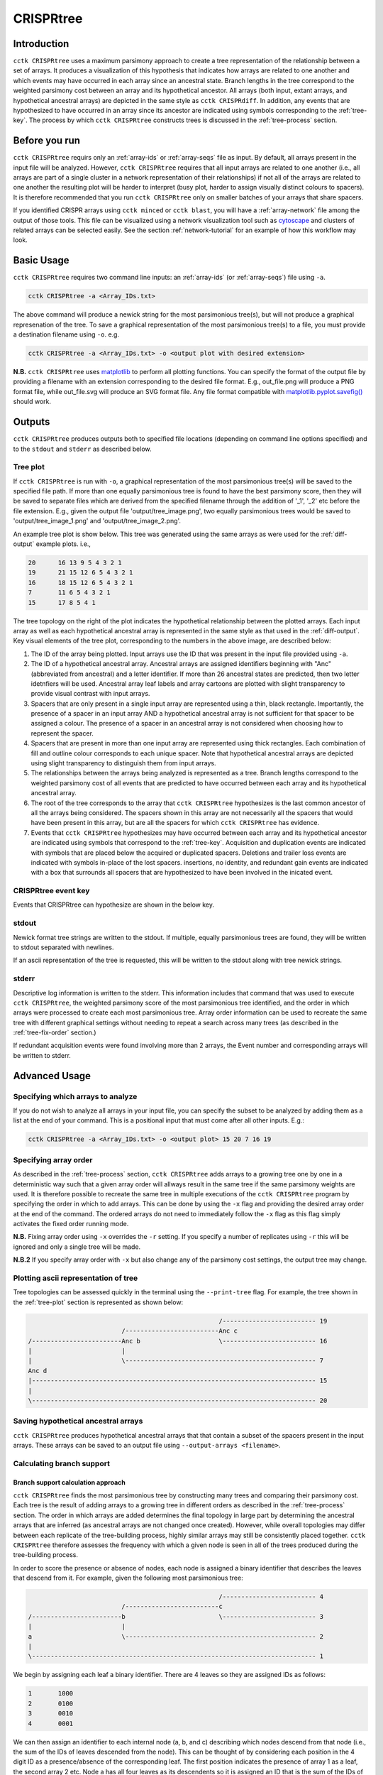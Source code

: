 CRISPRtree
==========

Introduction
------------

``cctk CRISPRtree`` uses a maximum parsimony approach to create a tree representation of the relationship between a set of arrays. It produces a visualization of this hypothesis that indicates how arrays are related to one another and which events may have occurred in each array since an ancestral state. Branch lengths in the tree correspond to the weighted parsimony cost between an array and its hypothetical ancestor. All arrays (both input, extant arrays, and hypothetical ancestral arrays) are depicted in the same style as ``cctk CRISPRdiff``. In addition, any events that are hypothesized to have occurred in an array since its ancestor are indicated using symbols corresponding to the :ref:`tree-key`. The process by which ``cctk CRISPRtree`` constructs trees is discussed in the :ref:`tree-process` section.

.. _tree-before-you-run:

Before you run
--------------

``cctk CRISPRtree`` requirs only an :ref:`array-ids` or :ref:`array-seqs` file as input. By default, all arrays present in the input file will be analyzed. However, ``cctk CRISPRtree`` requires that all input arrays are related to one another (i.e., all arrays are part of a single cluster in a network representation of their relationships) if not all of the arrays are related to one another the resulting plot will be harder to interpret (busy plot, harder to assign visually distinct colours to spacers). It is therefore recommended that you run ``cctk CRISPRtree`` only on smaller batches of your arrays that share spacers.

If you identified CRISPR arrays using ``cctk minced`` or ``cctk blast``, you will have a :ref:`array-network` file among the output of those tools. This file can be visualized using a network visualization tool such as `cytoscape <https://cytoscape.org/download.html>`_ and clusters of related arrays can be selected easily. See the section :ref:`network-tutorial` for an example of how this workflow may look.

.. _tree-basic:

Basic Usage
-----------

``cctk CRISPRtree`` requires two command line inputs: an :ref:`array-ids` (or :ref:`array-seqs`) file using ``-a``.

.. code-block:: shell
	
	cctk CRISPRtree -a <Array_IDs.txt>

The above command will produce a newick string for the most parsimonious tree(s), but will not produce a graphical represenation of the tree. To save a graphical representation of the most parsimonious tree(s) to a file, you must provide a destination filename using ``-o``. e.g.

.. code-block:: shell

	cctk CRISPRtree -a <Array_IDs.txt> -o <output plot with desired extension>

**N.B.** ``cctk CRISPRtree`` uses `matplotlib <https://matplotlib.org/>`_ to perform all plotting functions. You can specify the format of the output file by providing a filename with an extension corresponding to the desired file format. E.g., out_file.png will produce a PNG format file, while out_file.svg will produce an SVG format file. Any file format compatible with `matplotlib.pyplot.savefig() <https://matplotlib.org/stable/api/_as_gen/matplotlib.pyplot.savefig.html>`_ should work.

Outputs
-------

``cctk CRISPRtree`` produces outputs both to specified file locations (depending on command line options specified) and to the ``stdout`` and ``stderr`` as described below.

.. _tree-plot:

Tree plot
^^^^^^^^^

If ``cctk CRISPRtree`` is run with ``-o``, a graphical representation of the most parsimonious tree(s) will be saved to the specified file path. If more than one equally parsimonious tree is found to have the best parsimony score, then they will be saved to separate files which are derived from the specified filename through the addition of '_1', '_2' etc before the file extension. E.g., given the output file 'output/tree_image.png', two equally parsimonious trees would be saved to 'output/tree_image_1.png' and 'output/tree_image_2.png'.

An example tree plot is show below. This tree was generated using the same arrays as were used for the :ref:`diff-output` example plots. i.e.,

.. code-block:: shell

	20      16 13 9 5 4 3 2 1
	19      21 15 12 6 5 4 3 2 1
	16      18 15 12 6 5 4 3 2 1
	7       11 6 5 4 3 2 1
	15      17 8 5 4 1

.. image:: images/CRISPRtree_eg_tree.png

The tree topology on the right of the plot indicates the hypothetical relationship between the plotted arrays. Each input array as well as each hypothetical ancestral array is represented in the same style as that used in the :ref:`diff-output`. Key visual elements of the tree plot, corresponding to the numbers in the above image, are described below:

1. The ID of the array being plotted. Input arrays use the ID that was present in the input file provided using ``-a``.

2. The ID of a hypothetical ancestral array. Ancestral arrays are assigned identifiers beginning with "Anc" (abbreviated from ancestral) and a letter identifier. If more than 26 ancestral states are predicted, then two letter idetnfiers will be used. Ancestral array leaf labels and array cartoons are plotted with slight transparency to provide visual contrast with input arrays.

3. Spacers that are only present in a single input array are represented using a thin, black rectangle. Importantly, the presence of a spacer in an input array AND a hypothetical ancestral array is not sufficient for that spacer to be assigned a colour. The presence of a spacer in an ancestral array is not considered when choosing how to represent the spacer.

4. Spacers that are present in more than one input array are represented using thick rectangles. Each combination of fill and outline colour corresponds to each unique spacer. Note that hypothetical ancestral arrays are depicted using slight transparency to distinguish them from input arrays.

5. The relationships between the arrays being analyzed is represented as a tree. Branch lengths correspond to the weighted parsimony cost of all events that are predicted to have occurred between each array and its hypothetical ancestral array.

6. The root of the tree corresponds to the array that ``cctk CRISPRtree`` hypothesizes is the last common ancestor of all the arrays being considered. The spacers shown in this array are not necessarily all the spacers that would have been present in this array, but are all the spacers for which ``cctk CRISPRtree`` has evidence.

7. Events that ``cctk CRISPRtree`` hypothesizes may have occurred between each array and its hypothetical ancestor are indicated using symbols that correspond to the :ref:`tree-key`. Acquisition and duplication events are indicated with symbols that are placed below the acquired or duplicated spacers. Deletions and trailer loss events are indicated with symbols in-place of the lost spacers. insertions, no identity, and redundant gain events are indicated with a box that surrounds all spacers that are hypothesized to have been involved in the inicated event.


.. _tree-key:

CRISPRtree event key
^^^^^^^^^^^^^^^^^^^^

Events that CRISPRtree can hypothesize are shown in the below key.

.. image:: images/tree_key.png


stdout
^^^^^^

Newick format tree strings are written to the stdout. If multiple, equally parsimonious trees are found, they will be written to stdout separated with newlines.

If an ascii representation of the tree is requested, this will be written to the stdout along with tree newick strings.


stderr
^^^^^^

Descriptive log information is written to the stderr. This information includes that command that was used to execute ``cctk CRISPRtree``, the weighted parsimony score of the most parsimonious tree identified, and the order in which arrays were processed to create each most parsimonious tree. Array order information can be used to recreate the same tree with different graphical settings without needing to repeat a search across many trees (as described in the :ref:`tree-fix-order` section.) 

If redundant acquisition events were found involving more than 2 arrays, the Event number and corresponding arrays will be written to stderr.

.. _tree-advanced:

Advanced Usage
--------------

Specifying which arrays to analyze
^^^^^^^^^^^^^^^^^^^^^^^^^^^^^^^^^^

If you do not wish to analyze all arrays in your input file, you can specify the subset to be analyzed by adding them as a list at the end of your command. This is a positional input that must come after all other inputs. E.g.:

.. code-block:: shell

	cctk CRISPRtree -a <Array_IDs.txt> -o <output plot> 15 20 7 16 19


.. _tree-fix-order:

Specifying array order
^^^^^^^^^^^^^^^^^^^^^^

As described in the :ref:`tree-process` section, ``cctk CRISPRtree`` adds arrays to a growing tree one by one in a deterministic way such that a given array order will allways result in the same tree if the same parsimony weights are used. It is therefore possible to recreate the same tree in multiple executions of the ``cctk CRISPRtree`` program by specifying the order in which to add arrays. This can be done by using the ``-x`` flag and providing the desired array order at the end of the command. The ordered arrays do not need to immediately follow the ``-x`` flag as this flag simply activates the fixed order running mode.

**N.B.** Fixing array order using ``-x`` overrides the ``-r`` setting. If you specify a number of replicates using ``-r`` this will be ignored and only a single tree will be made.

**N.B.2** If you specify array order with ``-x`` but also change any of the parsimony cost settings, the output tree may change.

Plotting ascii representation of tree
^^^^^^^^^^^^^^^^^^^^^^^^^^^^^^^^^^^^^

Tree topologies can be assessed quickly in the terminal using the ``--print-tree`` flag. For example, the tree shown in the :ref:`tree-plot` section is represented as shown below:

.. code-block:: shell

                                                       /------------------------- 19
                             /-------------------------Anc c
    /------------------------Anc b                     \------------------------- 16
    |                        |
    |                        \--------------------------------------------------- 7
    Anc d
    |---------------------------------------------------------------------------- 15
    |
    \---------------------------------------------------------------------------- 20

Saving hypothetical ancestral arrays
^^^^^^^^^^^^^^^^^^^^^^^^^^^^^^^^^^^^

``cctk CRISPRtree`` produces hypothetical ancestral arrays that that contain a subset of the spacers present in the input arrays. These arrays can be saved to an output file using ``--output-arrays <filename>``.

Calculating branch support
^^^^^^^^^^^^^^^^^^^^^^^^^^

Branch support calculation approach
"""""""""""""""""""""""""""""""""""

``cctk CRISPRtree`` finds the most parsimonious tree by constructing many trees and comparing their parsimony cost. Each tree is the result of adding arrays to a growing tree in different orders as described in the :ref:`tree-process` section. The order in which arrays are added determines the final topology in large part by determining the ancestral arrays that are inferred (as ancestral arrays are not changed once created). However, while overall topologies may differ between each replicate of the tree-building process, highly similar arrays may still be consistently placed together. ``cctk CRISPRtree`` therefore assesses the frequency with which a given node is seen in all of the trees produced during the tree-building process.

In order to score the presence or absence of nodes, each node is assigned a binary identifier that describes the leaves that descend from it. For example, given the following most parsimonious tree:

.. code-block:: shell

	                                                   /------------------------- 4
	                         /-------------------------c
	/------------------------b                         \------------------------- 3
	|                        |
	a                        \--------------------------------------------------- 2
	|
	\---------------------------------------------------------------------------- 1

We begin by assigning each leaf a binary identifier. There are 4 leaves so they are assigned IDs as follows:

.. code-block:: shell

	1	1000
	2	0100
	3	0010
	4	0001

We can then assign an identifier to each internal node (a, b, and c) describing which nodes descend from that node (i.e., the sum of the IDs of leaves descended from the node). This can be thought of by considering each position in the 4 digit ID as a presence/absence of the corresponding leaf. The first position indicates the presence of array 1 as a leaf, the second array 2 etc. Node a has all four leaves as its descendents so it is assigned an ID that is the sum of the IDs of those leaves: 1000 + 0100 + 0010 + 0001 = 1111. Node b has arrays 2, 3, and 4 so it's ID is 0111. Node c has arrays 3 and 4 so its ID is 0011.

Having identified the nodes present in the most parsimonious tree, we then assign binary IDs to all internal nodes in all other trees and count the number of times each ID in our most parsimonious tree is seen. For example, given the following not very parsimonious tree:

.. code-block:: shell

	                                                   /------------------------- 4
	/--------------------------------------------------b
	|                                                  \------------------------- 3
	a
	|                                                  /------------------------- 2
	\--------------------------------------------------c
	                                                   \------------------------- 1

The IDs for the three internal nodes are a: 1111, b: 0011, c: 1100. We then search this list for any of the IDs from our most parsimonious tree and add to the count of those IDs. 1111 is seen (the ID of the root node is always present in every tree as every tree contains every leaf), and so is 0011, while 0111 is absent. Therefore, after this first tree the counts are 1111: 1, 0111: 0, 0011: 1. This process is repeated for all the trees that were generated during this run. The count is then divided by the number of trees checked to produce a percent branch support value.

Adding branch support to your tree
""""""""""""""""""""""""""""""""""

branch support calculation is activated by the inclusion of ``--branch-support``. The number of trees used in the branch support calculation is determined by the number of replicated set using ``-r`` (default = 100).

.. code-block:: shell

	cctk CRISPRtree -a <Array_IDs.txt> -o <output plot> -r <num replicates> --branch-support

Adding branch support to the tree shown in the :ref:`tree-plot` section with 100 replicates produces the below image. Branch support is indicated at each internal node (except the root) using a coloured circle. ``cctk CRISPRtree`` uses the colour map `cividis <https://doi.org/10.1371/journal.pone.0199239>`_ for which a colour key is added to the bottom of the image.

.. image:: images/treeplot_branch_support.png

In addition to adding the branch support to the produced tree plot, branch support values are added to the produced newick string as well. For example, the above tree has the following newick string:

.. code-block:: shell

	(((19:1.0,16:1.0)Anc_c:2.0[100],7:1.0)Anc_b:1.0[99],15:12.0,20:3.0)Anc_d:0.0

Branch support values are shown as, e.g., [100] next to the corresponding internal node ID. For example, Anc_c has 100% support, while Anc_b has 99% support. This newick string can be easily used with other tree visualization software such as `iToL <https://itol.embl.de/itol.cgi>`_.

Controlling plot colours
^^^^^^^^^^^^^^^^^^^^^^^^

Controlling random assignment of colours
""""""""""""""""""""""""""""""""""""""""

When using a built-in or user-provided colour scheme, and when assigning random colour combinations to large numbers of spacers, the ``random`` module for python is used. You can exert some control over the assignment of colours by setting the ``--seed`` that controls random processes. And example of when this is useful is if you do not need specific spacers to have specific colours, but would like to shuffle colours around to avoid similar colours being close together.

Providing your own colour scheme
""""""""""""""""""""""""""""""""

``cctk`` uses a single built-in colour scheme, described by `Wong, 2011 <https://www.nature.com/articles/nmeth.1618>`_ that is colour blind-friendly and has high visual contrast between colours. However, you can use custom colours as well using ``--colour-file``. 

To define a custom colour scheme, simply create a text file containing hex code definitions of the colours, 1 per line. Below is an example of what such a file looks like using the Archambault colour scheme from the `MetBrewer R package <https://github.com/BlakeRMills/MetBrewer/blob/main/R/PaletteCode.R>`_

.. code-block:: shell

	#88a0dc
	#381a61
	#7c4b73
	#ed968c
	#ab3329
	#e78429
	#f9d14a


That colour scheme, used to visualize the same arrays as the plot in the :ref:`tree-plot` section, looks like this

.. image:: images/tree_archambault.png

.. _CRISPRtree-json:

Consistent colour schemes between ``cctk`` tools
""""""""""""""""""""""""""""""""""""""""""""""""

The ``cctk`` tools ``CRISPRdiff``, ``CRISPRtree``, and ``contrain`` have the option to save and load spacer colour assignments to allow consistent colour schemes between different visual representations of the same arrays. This feature can be used for any plots containing at least 1 of the same spacers, even if the set of spacers in each plot is not entirely the same (**N.B** When colours are set this way, any colour combinations assigned to a spacer that is not present in the analysis are still reserved and will not be used for other spacers.)

To save the colour scheme used in a plot by any of these tools, use ``--colour-scheme-outfile`` and provide the path (and filename) to which the file should be written. A saved colour scheme file can then be provided for use in future plots using ``--colour-scheme-infile``.

To illustrate the functionality of these options, three CRISPRtree plots are shown below. The first is the same set of arrays shown in the plot in the :ref:`tree-plot` section. The colour scheme used to generate this plot was saved using ``--colour-scheme-outfile``. The other two plots represent a subset of those arrays that does not include the two arrays (19 and 16) which contain the cyan and orange spacers on the left of the plot (Also note that the pink spacer present in arrays 19, 16, and 7 is no longer coloured as it is now only present in array 7.) The second plot was generated using ``--colour-scheme-infile`` resulting in spacer colours that correspond to the first plot. The third plot was generated without providing a colour scheme file and so spacer colour assignments do not correspond to those in the other two plots.

.. image:: images/treeplot_colscheme_comparison.png

Controlling plot elements and size
^^^^^^^^^^^^^^^^^^^^^^^^^^^^^^^^^^

Plot element control
""""""""""""""""""""

Several visual elements of the plot produced by ``cctk CRISPRtree`` can be controlled using command line options. An illustration of the effect of these options is shown in the image below.

The default behaviour of ``cctk CRISPRtree`` is to de-emphasize ancestral arrays by applying transparency to their node labels and array cartoons. This can be disabled using the ``--no-fade-anc`` option.

The default behaviour of ``cctk CRISPRtree`` is to annotate hypothetical events onto arrays. This can be disabled using the ``--no-emphasize-diffs`` option.

The inclusion of branch length annotations can be controlled using ``-b``. Branch lengths correspond to the weighted parsimony cost of events between an array and its ancestor. Branch length labels are added at the midpoint of the corresponding branch.

Branch lengths can be scaled by a (floating point number) factor provided using ``--brlen-scale``. This can be used to increase or decrease all branch lengths. Horizontal space taken up by branches in the tree reduces the space available for CRISPR array cartoons so this option can be used to control the amount of space in the plot used by those two components.

The default behaviour of ``cctk CRISPRtree`` is to align node labels and array cartoons. Label alignment can be deactivated using ``--no-align-labels``. The alignment of both cartoons and labels can be deactivated using ``--no-align-cartoons``. Note that it is not possible to deactivate the alignment of array cartoons without also deactivating the alignment of labels.

.. image:: images/treeplot_plotting_params_comparison.png

Plot size and resolution
""""""""""""""""""""""""

The size and resolution of plots produced by ``cctk CRISPRtree`` can be controlled using command line options. These options can be used to generate images of the exact specification required for a figure, or may be necessary to create a sensibly scaled image (see :ref:`tree-limitations`).

Plot height and width can be set using the options ``--plot-width`` and ``--plot-height`` and providing the desired size in inches.

pixel density (DPI) can be set using ``--dpi``. The images on this page were generated at 600 DPI. **N.B.** DPI settings are only relevant for images generated by ``cctk CRISPRtree`` in raster formats such as PNG. SVG outputs are unaffected by DPI settings.

``--font-size`` can be used to control the size of text in the plot (default value is 10pt).

.. _tree-process:

CRISPRtree tree-making process
------------------------------

Briefly, ``cctk CRISPRtree`` constructs a tree of CRISPR array relationships by adding arrays into a growing bifurcating tree one by one, and generating hypothetical ancestors at internal nodes. Tree topology is determined by a combination of the relationships between arrays and the order in which they are added to the tree. The order in which arrays are added to the tree are shuffled in order to generate different topologies and the topology with the lowest weighted parsimony cost is considered the best.

The process used by ``cctk CRISPRtree`` to construct a tree of CRISPR array relationships and generate hypothetical ancestors is as follows for a given ordered list of arrays to be analyzed:

1. Identify stretches of spacers (called "modules" here) that are shared and distinct between the first two arrays in the list:

   a. Align the two spacers
   b. Identify stretches of shared spacers
   c. Differences on the closer to the leader end of each array than the first shared spacers are characterized as leader differences.
   d. Differences after the first shared spacer are characterized as indels

2. Process spacer modules to generate hypothetical ancestor

   a. Keep all shared spacers
   b. Discard leader-end differences
   c. For indels, behaviour depends on the following:

      * If one array has spacers and the other doesn't, keep the spacers (deletion more likely than insertion)
      * If both arrays have spacers not present in the other, search other arrays not yet added to the tree. If another array has all these spacers, use that array to determine the order of the modules. Otherwise keep them both in a random order.
      * If only one array's spacers are found in another array, keep those spacers and discard the others
      * If both array's spacers are found in different arrays, but not together, then keep one at random and discard the other (no evidence that these spacers existed in the same array)

3. Create starting tree with the two arrays as descendents of their hypothetical ancestor

4. Select the next array (called "query array" here) in the list and identify its closest match in the tree. For each array already added to the tree:
   a. align the query array to each array in the tree (including hypothetical ancestors)
   b. identify modules as above
   c. quantify similarity by adding together to weighted parsimony cost of each module (e.g., 4 leader end spacer differences = 4 acquisitions. A region of spacers present in one array but not the other = 1 deletion)
   d. Once the closest match is found, repeat steps 1 and 2 to generate a hypothetical ancestor.
   e. The query array, and its closest match are set as descendents of their hypothetical ancestor. This subtree replaces the node in the tree corresponding to the closest match.

5. Repeat until all arrays have been added to the tree

6. Compare all hypothetical ancestors to their ancestors. If any are identical (i.e., branch length = 0), collapse them to a polytomy

7. Assess all of the indel and leader-end acquisition events predicted in each array. If any contain spacers not found in that array's ancestor, but found elsewhere in the tree, recharacterize those events are repeated indels and adjust parsimony score.

.. _tree-limitations:

Limitations and considerations
------------------------------

Sequence blindness
^^^^^^^^^^^^^^^^^^

``cctk CRISPRtree`` pays no attention to similarities in the sequences of spacers being plotted. All spacers are treated as characters that are either identical or different. If you would like spacers to be assigned the same colour based on some level of similarity (e.g., if they differ at fewer than 2 bases), then you need to adjust your input files accordingly. A single base difference in the sequence of two spacers will result in ``cctk CRISPRtree`` considering those two spacers as distinct.

Plot scaling for tall or wide plots
^^^^^^^^^^^^^^^^^^^^^^^^^^^^^^^^^^^

``cctk CRISPRtree`` was designed with the creation of figures of defined dimensions and resolution in mind. The produced plot is therefore scaled to fill the provided dimensions. The default plot size works well for a small number (5-8) of arrays of moderate length (5-20 spacers). However, for large number of arrays or for very long arrays, plot elements may appear squashed or small as an attempt is made to keep spacer shape dimensions roughly proportional. If you are plotting a large number of arrays or very long arrays, you will need to adjust the plot dimensions accordingly or output an SVG plot and scale plot elements in a graphical editor software.

Arrays with large numbers of deletions
^^^^^^^^^^^^^^^^^^^^^^^^^^^^^^^^^^^^^^

All tree making methods are sensetive to the level of information loss in the underlying data. Treese generated for sufficiently diverged genes are unreliable. The same is true for CRISPR array trees generated by ``cctk CRISPRtree``. ``cctk CRISPRtree`` is sensetive to deletions in CRISPR arrays. Few deletions provide information about the relationships between arrays, while many deletions can remove evidence of those relationships. As described in the manuscript associated with CCTK (link to be added after publication), ``cctk CRISPRtree`` is able to accurately reproduce the true tree when the frequency of deletions in CRISPR arrays is low. For higher levels of deletions, the true tree can still be produced frequently, depending on the extent of information loss.  `cctk evolve <evolve.html>`_ was developed to test the ability of ``cctk CRISPRtree`` to recreate the true relationships between CRISPR arrays given different rates of acquisitions, deletions, and trailer loss, as described in the manuscript associated with CCTK. `cctk evolve <evolve.html>`_ is distributed as part of CCTK and can be used to explore the ability of ``cctk CRISPRtree`` to accurately recreate CRISPR array relationships given different parameters.

Colour blindness and colour schemes
^^^^^^^^^^^^^^^^^^^^^^^^^^^^^^^^^^^

`Colour blindness affects a considerable proportion of people worldwide <https://en.wikipedia.org/wiki/Color_blindness#Epidemiology>`_ and is therefore an important consideration when designing visualizations of data. CCTK tools use a colour scheme `presented by Bang Wong <https://www.nature.com/articles/nmeth.1618>`_ which provides good visual contrast and is accessible to colour blind individuals. 

However, colour blind-friendly palettes are, by their nature, limited. The default CCTK colour scheme can colour up to 64 distinct spacers. For larger numbers of spacers, CCTK will automatically generate random colour pairs to use, but these randomly generated colours are unlikely to be colour blind-friendly.

Some good sources of alternative colour palettes that can be easily provided to CCTK tools are:

`colorbrewer <https://colorbrewer2.org/>`_
	
	* Small number of colour blind-friendly options
	* Hex codes provided

`Metbrewer <https://github.com/BlakeRMills/MetBrewer>`_

	* Visually appealing colour palettes based on works of art
	* Colour blind-friendly options

`Davidmathlogic blog <https://davidmathlogic.com/colorblind/>`_

	* Small selection of colour blind-friendly palettes
	* Useful utility for testing colour combinations and seeing a representation of their appearance with different kinds of colour blindness

`iwanthue <http://medialab.github.io/iwanthue/>`_ 
	
	* "Colorblind friendly" Color space option
	* analysis of extent to which each produced colour is visually distinct with different colour blindness types
	* One hex code colour per line format that can be copied into a file and given to CCTK ("Hex list for CSS")
